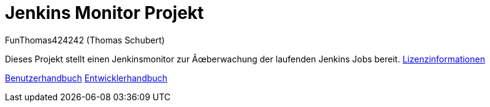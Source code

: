 # Jenkins Monitor Projekt
:author: FunThomas424242 (Thomas Schubert)
//:toc:
:icons: font
:lang: de
:encoding: iso-8859-1

Dieses Projekt stellt einen Jenkinsmonitor zur Überwachung der laufenden Jenkins Jobs bereit.
link:licenses.html[Lizenzinformationen]

link:benutzer.html[Benutzerhandbuch] link:entwickler.html[Entwicklerhandbuch]
